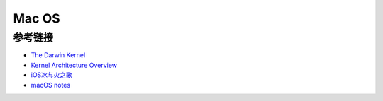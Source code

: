 Mac OS
========================================

参考链接
----------------------------------------
- `The Darwin Kernel <https://github.com/apple/darwin-xnu>`_
- `Kernel Architecture Overview <https://developer.apple.com/library/archive/documentation/Darwin/Conceptual/KernelProgramming/Architecture/Architecture.html>`_
- `iOS冰与火之歌 <https://github.com/zhengmin1989/MyArticles/tree/master/iOS%E5%86%B0%E4%B8%8E%E7%81%AB%E4%B9%8B%E6%AD%8C>`_
- `macOS notes <https://github.com/slavaim/mac-notes>`_
